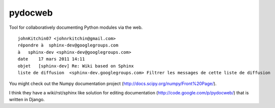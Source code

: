 
.. index::
   sphinx pydocweb


.. _pydocweb:

==========
pydocweb
==========

.. seealso:: https://github.com/pv/pydocweb


Tool for collaboratively documenting Python modules via the web.


::

    johnKitchin07 <johnrkitchin@gmail.com>
    répondre à  sphinx-dev@googlegroups.com
    à   sphinx-dev <sphinx-dev@googlegroups.com>
    date    17 mars 2011 14:11
    objet   [sphinx-dev] Re: Wiki based on Sphinx
    liste de diffusion  <sphinx-dev.googlegroups.com> Filtrer les messages de cette liste de diffusion


You might check out the Numpy documentation project
(http://docs.scipy.org/numpy/Front%20Page/).

I think they have a wiki/rst/sphinx like solution for editing documentation
(http://code.google.com/p/pydocweb/) that is written in Django.











